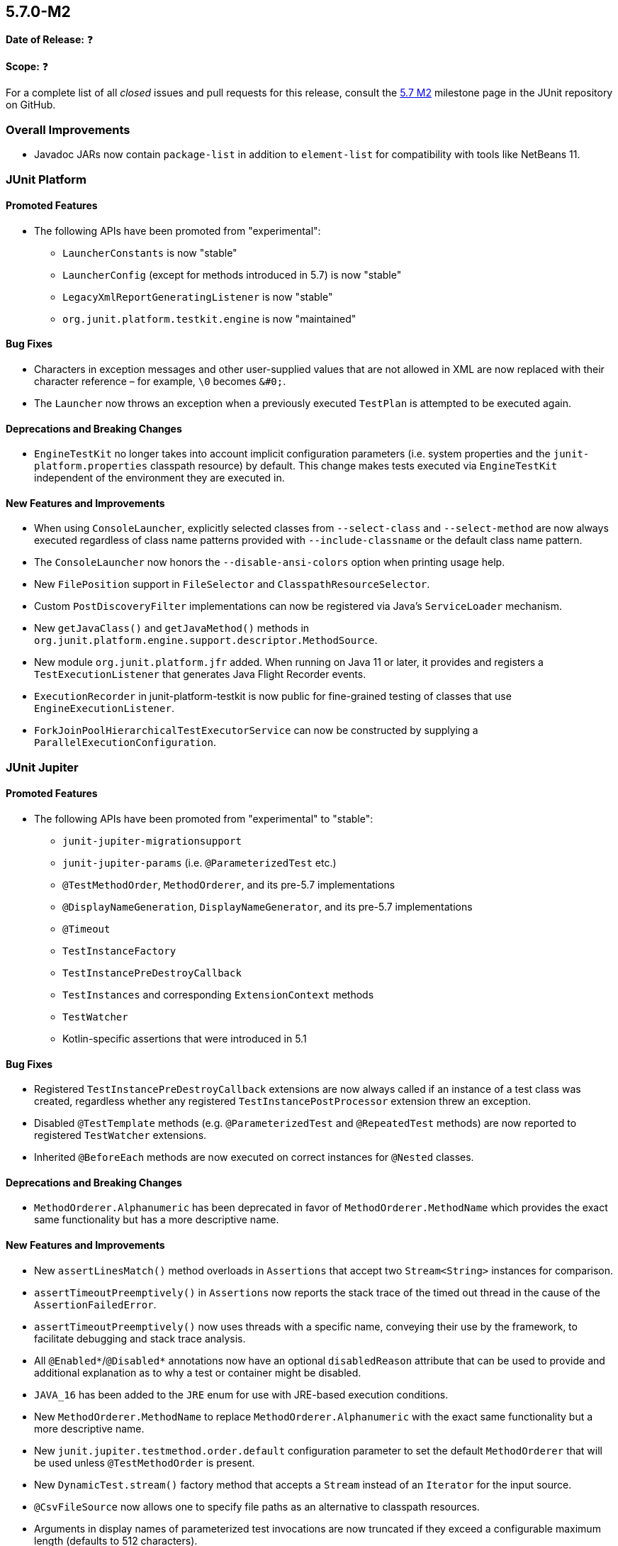 [[release-notes-5.7.0-M2]]
== 5.7.0-M2

*Date of Release:* ❓

*Scope:* ❓

For a complete list of all _closed_ issues and pull requests for this release, consult the
link:{junit5-repo}+/milestone/49?closed=1+[5.7 M2] milestone page in the JUnit repository
on GitHub.


[[release-notes-5.7.0-M2-overall-improvements]]
=== Overall Improvements

* Javadoc JARs now contain `package-list` in addition to `element-list` for compatibility
  with tools like NetBeans 11.


[[release-notes-5.7.0-M2-junit-platform]]
=== JUnit Platform

==== Promoted Features

* The following APIs have been promoted from "experimental":
  - `LauncherConstants` is now "stable"
  - `LauncherConfig` (except for methods introduced in 5.7) is now "stable"
  - `LegacyXmlReportGeneratingListener` is now "stable"
  - `org.junit.platform.testkit.engine` is now "maintained"

==== Bug Fixes

* Characters in exception messages and other user-supplied values that are not allowed in
  XML are now replaced with their character reference – for example, `\0` becomes `&#0;`.
* The `Launcher` now throws an exception when a previously executed `TestPlan` is
  attempted to be executed again.

==== Deprecations and Breaking Changes

* `EngineTestKit` no longer takes into account implicit configuration parameters (i.e.
  system properties and the `junit-platform.properties` classpath resource) by default.
  This change makes tests executed via `EngineTestKit` independent of the environment they
  are executed in.

==== New Features and Improvements

* When using `ConsoleLauncher`, explicitly selected classes from `--select-class` and
  `--select-method` are now always executed regardless of class name patterns provided
  with `--include-classname` or the default class name pattern.
* The `ConsoleLauncher` now honors the `--disable-ansi-colors` option when printing usage
  help.
* New `FilePosition` support in `FileSelector` and `ClasspathResourceSelector`.
* Custom `PostDiscoveryFilter` implementations can now be registered via Java’s
  `ServiceLoader` mechanism.
* New `getJavaClass()` and `getJavaMethod()` methods in
  `org.junit.platform.engine.support.descriptor.MethodSource`.
* New module `org.junit.platform.jfr` added. When running on Java 11 or later, it
  provides and registers a `TestExecutionListener` that generates Java Flight Recorder
  events.
* `ExecutionRecorder` in junit-platform-testkit is now public for fine-grained testing of
  classes that use `EngineExecutionListener`.
* `ForkJoinPoolHierarchicalTestExecutorService` can now be constructed by supplying a
  `ParallelExecutionConfiguration`.


[[release-notes-5.7.0-M2-junit-jupiter]]
=== JUnit Jupiter

==== Promoted Features

* The following APIs have been promoted from "experimental" to "stable":
  - `junit-jupiter-migrationsupport`
  - `junit-jupiter-params` (i.e. `@ParameterizedTest` etc.)
  - `@TestMethodOrder`, `MethodOrderer`, and its pre-5.7 implementations
  - `@DisplayNameGeneration`, `DisplayNameGenerator`, and its pre-5.7 implementations
  - `@Timeout`
  - `TestInstanceFactory`
  - `TestInstancePreDestroyCallback`
  - `TestInstances` and corresponding `ExtensionContext` methods
  - `TestWatcher`
  - Kotlin-specific assertions that were introduced in 5.1

==== Bug Fixes

* Registered `TestInstancePreDestroyCallback` extensions are now always called if an
  instance of a test class was created, regardless whether any registered
  `TestInstancePostProcessor` extension threw an exception.
* Disabled `@TestTemplate` methods (e.g. `@ParameterizedTest` and `@RepeatedTest` methods)
  are now reported to registered `TestWatcher` extensions.
* Inherited `@BeforeEach` methods are now executed on correct instances for `@Nested`
  classes.

==== Deprecations and Breaking Changes

* `MethodOrderer.Alphanumeric` has been deprecated in favor of `MethodOrderer.MethodName`
  which provides the exact same functionality but has a more descriptive name.

==== New Features and Improvements

* New `assertLinesMatch()` method overloads in `Assertions` that accept two
  `Stream<String>` instances for comparison.
* `assertTimeoutPreemptively()` in `Assertions` now reports the stack trace of the timed
  out thread in the cause of the `AssertionFailedError`.
* `assertTimeoutPreemptively()` now uses threads with a specific name, conveying their use
  by the framework, to facilitate debugging and stack trace analysis.
* All `@Enabled*`/`@Disabled*` annotations now have an optional `disabledReason` attribute
  that can be used to provide and additional explanation as to why a test or container
  might be disabled.
* `JAVA_16` has been added to the `JRE` enum for use with JRE-based execution conditions.
* New `MethodOrderer.MethodName` to replace `MethodOrderer.Alphanumeric` with the exact
  same functionality but a more descriptive name.
* New `junit.jupiter.testmethod.order.default` configuration parameter to set the default
  `MethodOrderer` that will be used unless `@TestMethodOrder` is present.
* New `DynamicTest.stream()` factory method that accepts a `Stream` instead of an
  `Iterator` for the input source.
* `@CsvFileSource` now allows one to specify file paths as an alternative to classpath
  resources.
* Arguments in display names of parameterized test invocations are now truncated if
  they exceed a configurable maximum length (defaults to 512 characters).
* New `TypedArgumentConverter` for converting one specific type to another, therefore
  reducing boilerplate type checks compared to implementing `ArgumentConverter` directly.
* New `ExtensionContext.getConfigurationParameter(String, Function<String, T>)`
  convenience method for reading transformed configuration parameters from extensions.
* `@CsvFileSource` and `@CsvSource` now provide a `maxCharsPerColumn` attribute
  that enables configuring the maximum number of characters per column.

[[release-notes-5.7.0-M2-junit-vintage]]
=== JUnit Vintage

==== Bug Fixes

* ❓

==== Deprecations and Breaking Changes

* ❓

==== New Features and Improvements

* ❓
